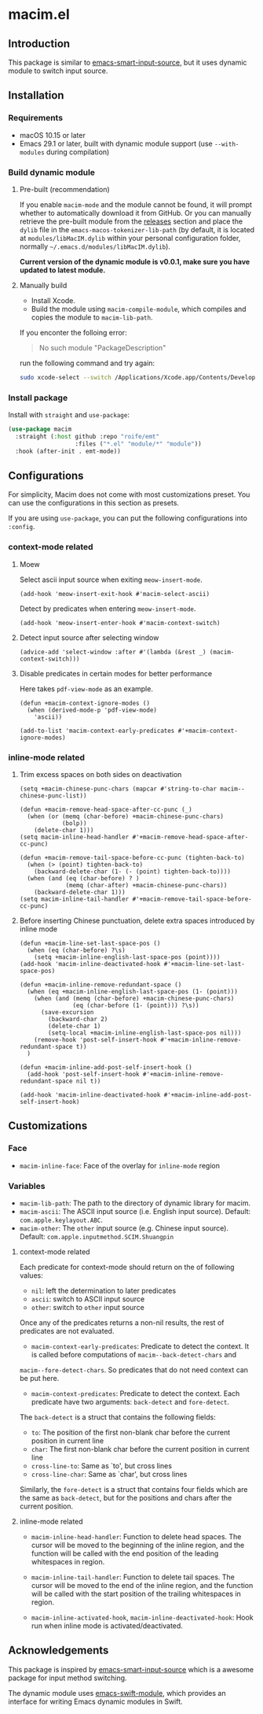 * macim.el

** Introduction

This package is similar to [[https://github.com/laishulu/emacs-smart-input-source][emacs-smart-input-source]], but it uses dynamic module to switch input source.

** Installation

*** Requirements

- macOS 10.15 or later
- Emacs 29.1 or later, built with dynamic module support (use =--with-modules= during compilation)

*** Build dynamic module

**** Pre-built (recommendation)

If you enable =macim-mode= and the module cannot be found, it will prompt whether to automatically download it from GitHub. Or you can manually retrieve the pre-built module from the [[https://github.com/roife/macim.el/releases][releases]] section and place the =dylib= file in the =emacs-macos-tokenizer-lib-path= (by default, it is located at =modules/libMacIM.dylib= within your personal configuration folder, normally =~/.emacs.d/modules/libMacIM.dylib=).

*Current version of the dynamic module is v0.0.1, make sure you have updated to latest module.*

**** Manually build

- Install Xcode.
- Build the module using =macim-compile-module=, which compiles and copies the module to =macim-lib-path=.

If you enconter the folloing error:

#+begin_quote
No such module "PackageDescription"
#+end_quote

run the following command and try again:

#+begin_src bash
  sudo xcode-select --switch /Applications/Xcode.app/Contents/Developer
#+end_src

*** Install package

Install with =straight= and =use-package=:

#+begin_src emacs-lisp
  (use-package macim
    :straight (:host github :repo "roife/emt"
                     :files ("*.el" "module/*" "module"))
    :hook (after-init . emt-mode))
#+end_src

** Configurations

For simplicity, Macim does not come with most customizations preset. You can use the configurations in this section as presets.

If you are using =use-package=, you can put the following configurations into =:config=.

*** context-mode related

**** Moew

Select ascii input source when exiting =meow-insert-mode=.

#+begin_src elisp
  (add-hook 'meow-insert-exit-hook #'macim-select-ascii)
#+end_src

Detect by predicates when entering =meow-insert-mode=.

#+begin_src elisp
  (add-hook 'meow-insert-enter-hook #'macim-context-switch)
#+end_src

**** Detect input source after selecting window

#+begin_src elisp
  (advice-add 'select-window :after #'(lambda (&rest _) (macim-context-switch)))
#+end_src

**** Disable predicates in certain modes for better performance

Here takes =pdf-view-mode= as an example.

#+begin_src elisp
  (defun +macim-context-ignore-modes ()
    (when (derived-mode-p 'pdf-view-mode)
      'ascii))

  (add-to-list 'macim-context-early-predicates #'+macim-context-ignore-modes)
#+end_src

*** inline-mode related

**** Trim excess spaces on both sides on deactivation

#+begin_src elisp
  (setq +macim-chinese-punc-chars (mapcar #'string-to-char macim--chinese-punc-list))

  (defun +macim-remove-head-space-after-cc-punc (_)
    (when (or (memq (char-before) +macim-chinese-punc-chars)
              (bolp))
      (delete-char 1)))
  (setq macim-inline-head-handler #'+macim-remove-head-space-after-cc-punc)

  (defun +macim-remove-tail-space-before-cc-punc (tighten-back-to)
    (when (> (point) tighten-back-to)
      (backward-delete-char (1- (- (point) tighten-back-to))))
    (when (and (eq (char-before) ? )
               (memq (char-after) +macim-chinese-punc-chars))
      (backward-delete-char 1)))
  (setq macim-inline-tail-handler #'+macim-remove-tail-space-before-cc-punc)
#+end_src

**** Before inserting Chinese punctuation, delete extra spaces introduced by inline mode

#+begin_src elisp
  (defun +macim-line-set-last-space-pos ()
    (when (eq (char-before) ?\s)
      (setq +macim-inline-english-last-space-pos (point))))
  (add-hook 'macim-inline-deactivated-hook #'+macim-line-set-last-space-pos)

  (defun +macim-inline-remove-redundant-space ()
    (when (eq +macim-inline-english-last-space-pos (1- (point)))
      (when (and (memq (char-before) +macim-chinese-punc-chars)
                 (eq (char-before (1- (point))) ?\s))
        (save-excursion
          (backward-char 2)
          (delete-char 1)
          (setq-local +macim-inline-english-last-space-pos nil)))
      (remove-hook 'post-self-insert-hook #'+macim-inline-remove-redundant-space t))
    )

  (defun +macim-inline-add-post-self-insert-hook ()
    (add-hook 'post-self-insert-hook #'+macim-inline-remove-redundant-space nil t))

  (add-hook 'macim-inline-deactivated-hook #'+macim-inline-add-post-self-insert-hook)
#+end_src

** Customizations

*** Face

- =macim-inline-face=: Face of the overlay for =inline-mode= region

*** Variables

- =macim-lib-path=: The path to the directory of dynamic library for macim.
- =macim-ascii=: The ASCII input source (i.e. English input source). Default: =com.apple.keylayout.ABC=.
- =macim-other=: The =other= input source (e.g. Chinese input source). Default: =com.apple.inputmethod.SCIM.Shuangpin=

**** context-mode related

Each predicate for context-mode should return on the of following values:

- =nil=: left the determination to later predicates
- =ascii=: switch to ASCII input source
- =other=: switch to =other= input source

Once any of the predicates returns a non-nil results, the rest of predicates are not evaluated.

- =macim-context-early-predicates=: Predicate to detect the context. It is called before computations of =macim--back-detect-chars= and
=macim--fore-detect-chars=. So predicates that do not need context can be put here.
- =macim-context-predicates=: Predicate to detect the context. Each predicate have two arguments: =back-detect= and =fore-detect=.

The =back-detect= is a struct that contains the following fields:
- =to=: The position of the first non-blank char before the current position in current line
- =char=: The first non-blank char before the current position in current line
- =cross-line-to=: Same as `to', but cross lines
- =cross-line-char=: Same as `char', but cross lines

Similarly, the =fore-detect= is a struct that contains four fields which are the same as =back-detect=, but for the positions and chars after the current position.

**** inline-mode related

- =macim-inline-head-handler=: Function to delete head spaces. The cursor will be moved to the beginning of the inline region, and the function will be called with the end position of the leading whitespaces in region.
- =macim-inline-tail-handler=: Function to delete tail spaces. The cursor will be moved to the end of the inline region, and the function will be called with the start position of the trailing whitespaces in region.

- =macim-inline-activated-hook=, =macim-inline-deactivated-hook=: Hook run when inline mode is activated/deactivated.

** Acknowledgements

This package is inspired by [[https://github.com/laishulu/emacs-smart-input-source][emacs-smart-input-source]] which is a awesome package for input method switching.

The dynamic module uses [[https://github.com/SavchenkoValeriy/emacs-swift-module.git][emacs-swift-module]], which provides an interface for writing Emacs dynamic modules in Swift.
